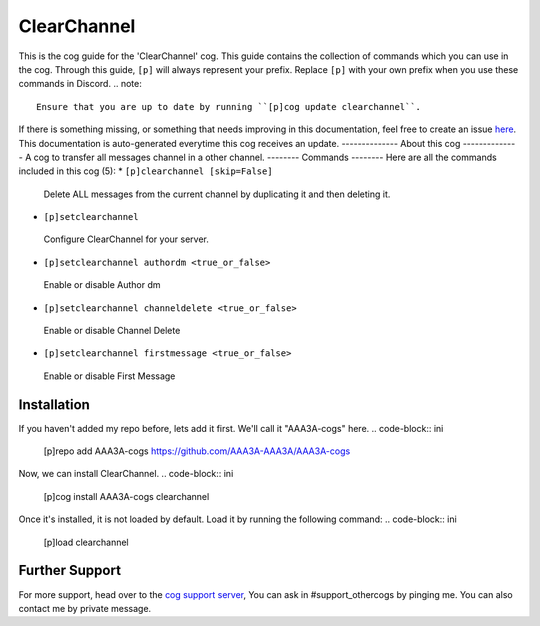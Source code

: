 .. _clearchannel:
============
ClearChannel
============
This is the cog guide for the 'ClearChannel' cog. This guide
contains the collection of commands which you can use in the cog.
Through this guide, ``[p]`` will always represent your prefix. Replace
``[p]`` with your own prefix when you use these commands in Discord.
.. note::
    Ensure that you are up to date by running ``[p]cog update clearchannel``.
If there is something missing, or something that needs improving
in this documentation, feel free to create an issue `here <https://github.com/AAA3A-AAA3A/AAA3A-cogs/issues>`_.
This documentation is auto-generated everytime this cog receives an update.
--------------
About this cog
--------------
A cog to transfer all messages channel in a other channel.
--------
Commands
--------
Here are all the commands included in this cog (5):
* ``[p]clearchannel [skip=False]``
 Delete ALL messages from the current channel by duplicating it and then deleting it.
* ``[p]setclearchannel``
 Configure ClearChannel for your server.
* ``[p]setclearchannel authordm <true_or_false>``
 Enable or disable Author dm
* ``[p]setclearchannel channeldelete <true_or_false>``
 Enable or disable Channel Delete
* ``[p]setclearchannel firstmessage <true_or_false>``
 Enable or disable First Message
------------
Installation
------------
If you haven't added my repo before, lets add it first. We'll call it
"AAA3A-cogs" here.
.. code-block:: ini
    [p]repo add AAA3A-cogs https://github.com/AAA3A-AAA3A/AAA3A-cogs
Now, we can install ClearChannel.
.. code-block:: ini
    [p]cog install AAA3A-cogs clearchannel
Once it's installed, it is not loaded by default. Load it by running the following
command:
.. code-block:: ini
    [p]load clearchannel
---------------
Further Support
---------------
For more support, head over to the `cog support server <https://discord.gg/GET4DVk>`_,
You can ask in #support_othercogs by pinging me.
You can also contact me by private message.